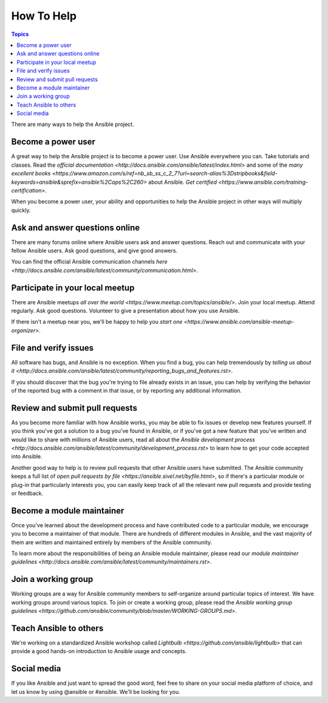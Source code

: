 How To Help
===========

.. contents:: Topics

There are many ways to help the Ansible project.

Become a power user
-------------------

A great way to help the Ansible project is to become a power user. Use Ansible everywhere you can. Take tutorials and classes. Read the `official documentation <http://docs.ansible.com/ansible/latest/index.html>` and some of the `many excellent books <https://www.amazon.com/s/ref=nb_sb_ss_c_2_7?url=search-alias%3Dstripbooks&field-keywords=ansible&sprefix=ansible%2Caps%2C260>` about Ansible. `Get certified <https://www.ansible.com/training-certification>`.

When you become a power user, your ability and opportunities to help the Ansible project in other ways will multiply quickly.

Ask and answer questions online
-------------------------------

There are many forums online where Ansible users ask and answer questions. Reach out and communicate with your fellow Ansible users. Ask good questions, and give good answers.

You can find the official Ansible communication channels `here <http://docs.ansible.com/ansible/latest/community/communication.html>`.

Participate in your local meetup
--------------------------------

There are Ansible meetups `all over the world <https://www.meetup.com/topics/ansible/>`. Join your local meetup. Attend regularly. Ask good questions. Volunteer to give a presentation about how you use Ansible.

If there isn't a meetup near you, we'll be happy to help you `start one <https://www.ansible.com/ansible-meetup-organizer>`.

File and verify issues
----------------------

All software has bugs, and Ansible is no exception. When you find a bug, you can help tremendously by `telling us about it <http://docs.ansible.com/ansible/latest/community/reporting_bugs_and_features.rst>`.

If you should discover that the bug you're trying to file already exists in an issue, you can help by verifying the behavior of the reported bug with a comment in that issue, or by reporting any additional information.

Review and submit pull requests
-------------------------------

As you become more familiar with how Ansible works, you may be able to fix issues or develop new features yourself. If you think you've got a solution to a bug you've found in Ansible, or if you've got a new feature that you've written and would like to share with millions of Ansible users, read all about the `Ansible development process <http://docs.ansible.com/ansible/latest/community/development_process.rst>` to learn how to get your code accepted into Ansible.

Another good way to help is to review pull requests that other Ansible users have submitted. The Ansible community keeps a full list of `open pull requests by file <https://ansible.sivel.net/byfile.html>`, so if there's a particular module or plug-in that particularly interests you, you can easily keep track of all the relevant new pull requests and provide testing or feedback.

Become a module maintainer
--------------------------

Once you've learned about the development process and have contributed code to a particular module, we encourage you to become a maintainer of that module. There are hundreds of different modules in Ansible, and the vast majority of them are written and maintained entirely by members of the Ansible community.

To learn more about the responsibilities of being an Ansible module maintainer, please read our `module maintainer guidelines <http://docs.ansible.com/ansible/latest/community/maintainers.rst>`.

Join a working group
--------------------

Working groups are a way for Ansible community members to self-organize around particular topics of interest. We have working groups around various topics. To join or create a working group, please read the `Ansible working group guidelines <https://github.com/ansible/community/blob/master/WORKING-GROUPS.md>`.


Teach Ansible to others
-----------------------

We're working on a standardized Ansible workshop called `Lightbulb <https://github.com/ansible/lightbulb>` that can provide a good hands-on introduction to Ansible usage and concepts.

Social media
------------

If you like Ansible and just want to spread the good word, feel free to share on your social media platform of choice, and let us know by using @ansible or #ansible. We'll be looking for you.
